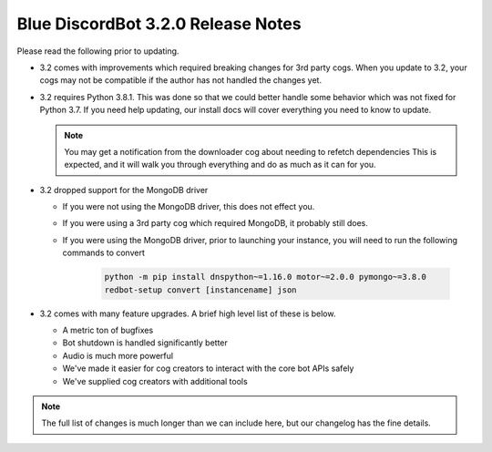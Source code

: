 .. v3.2.0 Release Notes

##################################
Blue DiscordBot 3.2.0 Release Notes
##################################


Please read the following prior to updating.

- 3.2 comes with improvements which required breaking changes for 3rd party cogs.
  When you update to 3.2, your cogs may not be compatible if the author has not handled
  the changes yet.


- 3.2 requires Python 3.8.1.
  This was done so that we could better handle some behavior which was not fixed for Python 3.7.
  If you need help updating, our install docs will cover everything you need to know to update.

  .. note::
  
    You may get a notification from the downloader cog about needing to refetch dependencies
    This is expected, and it will walk you through everything and do as much as it can for you.


- 3.2 dropped support for the MongoDB driver
  
  - If you were not using the MongoDB driver, this does not effect you.
  - If you were using a 3rd party cog which required MongoDB, it probably still does.
  - If you were using the MongoDB driver, prior to launching your instance,
    you will need to run the following commands to convert

      .. code::
        
        python -m pip install dnspython~=1.16.0 motor~=2.0.0 pymongo~=3.8.0
        redbot-setup convert [instancename] json


- 3.2 comes with many feature upgrades. A brief high level list of these is below.

  - A metric ton of bugfixes
  - Bot shutdown is handled significantly better
  - Audio is much more powerful
  - We've made it easier for cog creators to interact with the core bot APIs safely
  - We've supplied cog creators with additional tools


.. note:: 
    
  The full list of changes is much longer than we can include here,
  but our changelog has the fine details.
